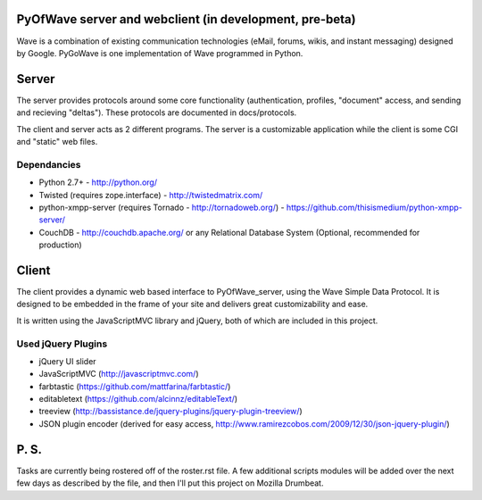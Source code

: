 PyOfWave server and webclient (in development, pre-beta)
=======================
Wave is a combination of existing communication technologies (eMail, forums, wikis, and instant messaging) designed by Google. PyGoWave is one implementation of Wave programmed in Python.

Server
=====

The server provides protocols around some core functionality (authentication, profiles, "document" access, and sending and recieving "deltas"). These protocols are documented in docs/protocols. 

The client and server acts as 2 different programs. The server is a customizable application while the client is some CGI and "static" web files. 

Dependancies
--------------------

+ Python 2.7+ -  http://python.org/

+ Twisted (requires zope.interface)  - http://twistedmatrix.com/

+ python-xmpp-server (requires Tornado - http://tornadoweb.org/)  - https://github.com/thisismedium/python-xmpp-server/

+ CouchDB - http://couchdb.apache.org/ or any Relational Database System (Optional, recommended for production)


Client
====

The client provides a dynamic web based interface to PyOfWave_server, using the Wave Simple Data Protocol. It is designed to be embedded in the frame of your site and delivers great customizability and ease.  

It is written using the JavaScriptMVC library and jQuery, both of which are included in this project.

Used jQuery Plugins
------------------------------

- jQuery UI slider

- JavaScriptMVC (http://javascriptmvc.com/)

- farbtastic (https://github.com/mattfarina/farbtastic/)

- editabletext (https://github.com/alcinnz/editableText/)

- treeview (http://bassistance.de/jquery-plugins/jquery-plugin-treeview/)

- JSON plugin encoder (derived for easy access, http://www.ramirezcobos.com/2009/12/30/json-jquery-plugin/)

P. S. 
====

Tasks are currently being rostered off of the roster.rst file. A few additional scripts modules will be added over the next few days as described by the file, and then I'll put this project on Mozilla Drumbeat. 